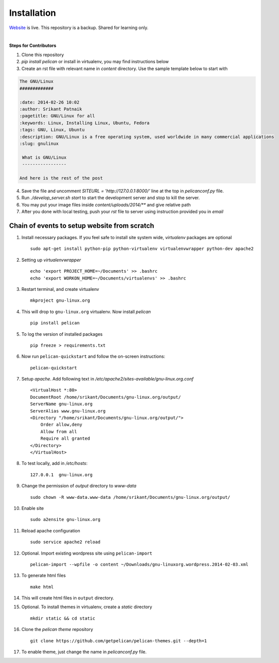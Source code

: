 Installation
============

`Website <http://gnu-linux.org>`_ is live. This repository is a backup. Shared for learning only. 

 
|

**Steps for Contributors**

1) Clone this repository

2) `pip install pelican` or install in virtualenv, you may find instructions below

3) Create an rst file with relevant name in `content` directory. 
   Use the sample template below to start with

.. code:: rst

	The GNU/Linux                                                                   
	#############                                                                   
                                                                           
	:date: 2014-02-26 10:02                                                         
	:author: Srikant Patnaik                                                        
	:pagetitle: GNU/Linux for all                    
	:keywords: Linux, Installing Linux, Ubuntu, Fedora
	:tags: GNU, Linux, Ubuntu
	:description: GNU/Linux is a free operating system, used worldwide in many commercial applications
	:slug: gnulinux
	
	 What is GNU/Linux
	 -----------------
    	
	And here is the rest of the post

4) Save the file and uncomment `SITEURL = 'http://127.0.0.1:8000/'` line at the top in 
   `pelicanconf.py` file.

5) Run `./develop_server.sh start` to start the development server and stop to kill the
   server.

6) You may put your image files inside `content/uploads/2014/**` and give relative path

7) After you done with local testing, push your `rst` file to server using instruction 
   provided you in `email`


Chain of events to setup website from scratch
---------------------------------------------

#. Install necessary packages. If you feel safe to install site system wide, `virtualenv` packages are optional ::

	sudo apt-get install python-pip python-virtualenv virtualenvwrapper python-dev apache2

#. Setting up `virtualenvwrapper` ::

	echo 'export PROJECT_HOME=~/Documents' >> .bashrc
	echo 'export WORKON_HOME=~/Documents/virtualenvs' >> .bashrc

#. Restart terminal, and create virtualenv ::

	mkproject gnu-linux.org

#. This will drop to ``gnu-linux.org`` virtualenv. Now install `pelican` ::

	pip install pelican 

#. To log the version of installed packages ::

	pip freeze > requirements.txt

#. Now run ``pelican-quickstart`` and follow the on-screen instructions::

	pelican-quickstart

#. Setup `apache`. Add following text in `/etc/apache2/sites-available/gnu-linux.org.conf` ::

	
	<VirtualHost *:80>                                                              
        DocumentRoot /home/srikant/Documents/gnu-linux.org/output/              
        ServerName gnu-linux.org                                                
        ServerAlias www.gnu-linux.org                                           
        <Directory "/home/srikant/Documents/gnu-linux.org/output/">             
            Order allow,deny                                                    
            Allow from all                                                      
            Require all granted                                                 
        </Directory>                                                            
	</VirtualHost>	


#. To test locally, add in `/etc/hosts`::

	127.0.0.1  gnu-linux.org


#. Change the permission of `output` directory to `www-data` ::

	sudo chown -R www-data.www-data /home/srikant/Documents/gnu-linux.org/output/

#. Enable site ::

	sudo a2ensite gnu-linux.org

#. Reload apache configuration ::

	sudo service apache2 reload

#. Optional. Import existing wordpress site using ``pelican-import`` ::

	pelican-import --wpfile -o content ~/Downloads/gnu-linuxorg.wordpress.2014-02-03.xml

#. To generate html files ::

	make html

#. This will create html files in ``output`` directory. 

#. Optional. To install themes in virtualenv, create a `static` directory ::

	mkdir static && cd static 

#. Clone the `pelican theme` repository ::

	git clone https://github.com/getpelican/pelican-themes.git --depth=1


#. To enable theme, just change the name in `pelicanconf.py` file. 

